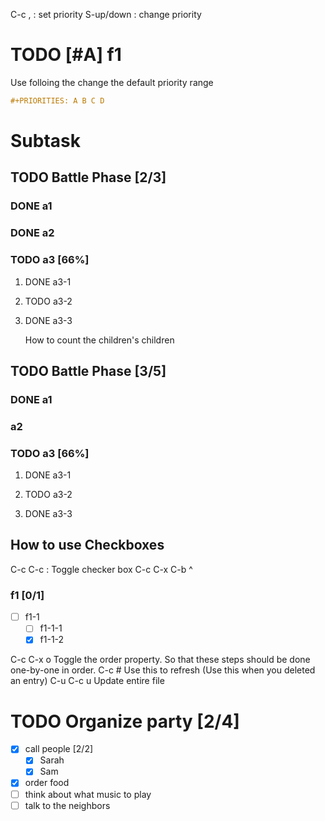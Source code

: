 C-c , : set priority
S-up/down : change priority
* TODO [#A] f1
  
Use folloing the change the default priority range
#+BEGIN_SRC org
#+PRIORITIES: A B C D
#+END_SRC


* Subtask

  # Add [/] or [%] at the end
** TODO Battle Phase [2/3]
*** DONE a1
*** DONE a2
*** TODO a3 [66%]
**** DONE a3-1
**** TODO a3-2
**** DONE a3-3

     
How to count the children's children

** TODO Battle Phase [3/5]
   :PROPERTIES:
   :COOKIE_DATA: todo recursive
   # add this line ^^^^^^^^^^^
   :END:
*** DONE a1
*** a2
*** TODO a3 [66%]
**** DONE a3-1
**** TODO a3-2
**** DONE a3-3

** How to use Checkboxes
   C-c  C-c : Toggle checker box
   C-c C-x C-b ^ 
*** f1 [0/1]
    - [-] f1-1
      - [ ] f1-1-1
      - [X] f1-1-2
        

C-c C-x o Toggle the order property. So that these steps should be done
one-by-one in order.
C-c # Use this to refresh (Use this when you
deleted an entry)
C-u C-c u  Update entire file
* TODO Organize party [2/4]
  :PROPERTIES:
  :ORDERED:  t
  :END:
  - [X] call people [2/2]
    - [X] Sarah
    - [X] Sam
  - [X] order food
  - [ ] think about what music to play
  - [ ] talk to the neighbors

